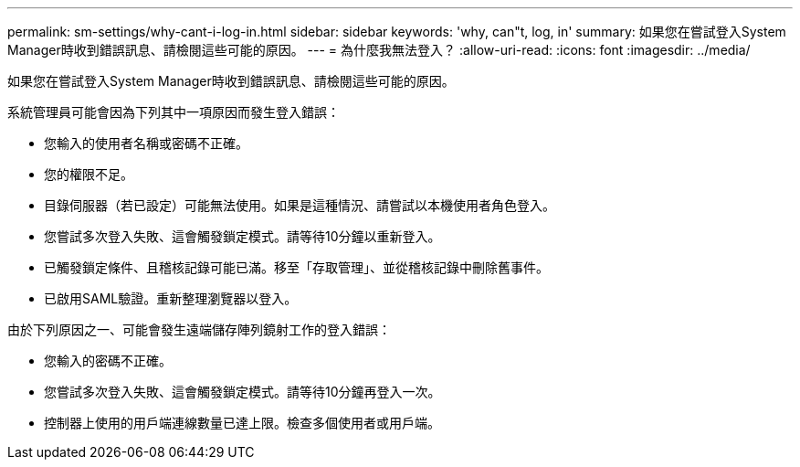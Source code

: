 ---
permalink: sm-settings/why-cant-i-log-in.html 
sidebar: sidebar 
keywords: 'why, can"t, log, in' 
summary: 如果您在嘗試登入System Manager時收到錯誤訊息、請檢閱這些可能的原因。 
---
= 為什麼我無法登入？
:allow-uri-read: 
:icons: font
:imagesdir: ../media/


[role="lead"]
如果您在嘗試登入System Manager時收到錯誤訊息、請檢閱這些可能的原因。

系統管理員可能會因為下列其中一項原因而發生登入錯誤：

* 您輸入的使用者名稱或密碼不正確。
* 您的權限不足。
* 目錄伺服器（若已設定）可能無法使用。如果是這種情況、請嘗試以本機使用者角色登入。
* 您嘗試多次登入失敗、這會觸發鎖定模式。請等待10分鐘以重新登入。
* 已觸發鎖定條件、且稽核記錄可能已滿。移至「存取管理」、並從稽核記錄中刪除舊事件。
* 已啟用SAML驗證。重新整理瀏覽器以登入。


由於下列原因之一、可能會發生遠端儲存陣列鏡射工作的登入錯誤：

* 您輸入的密碼不正確。
* 您嘗試多次登入失敗、這會觸發鎖定模式。請等待10分鐘再登入一次。
* 控制器上使用的用戶端連線數量已達上限。檢查多個使用者或用戶端。

